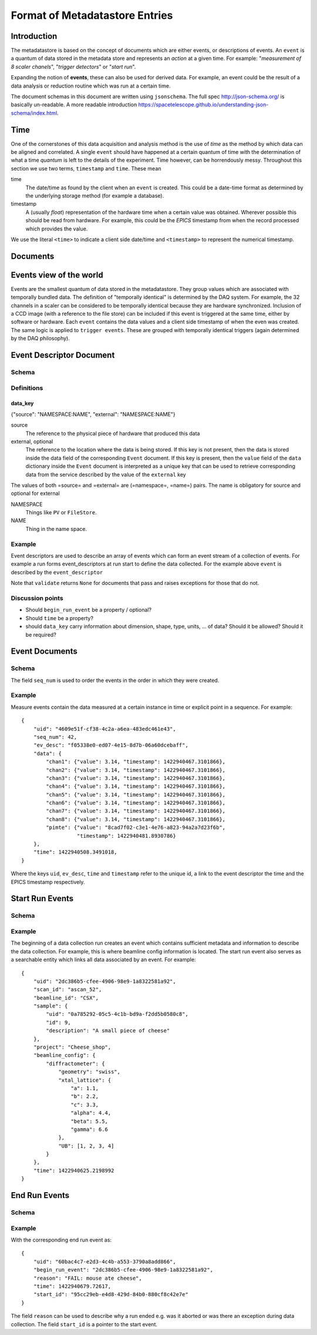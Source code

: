 *******************************
Format of Metadatastore Entries
*******************************

Introduction
============

The metadatastore is based on the concept of documents which are either
events, or descriptions of events.  An ``event`` is a quantum of data
stored in the metadata store and represents an *action* at a given time. For
example: "*measurement of 8 scaler chanels*", "*trigger detectors*" or
"*start run*".

Expanding the notion of **events**, these can also be used for derived data.
For example, an event could be the result of a data analysis or reduction
routine which was run at a certain time.

The document schemas in this document are written using ``jsonschema``.  The
full spec http://json-schema.org/ is basically un-readable.  A more readable
introduction https://spacetelescope.github.io/understanding-json-schema/index.html.


.. todo::
    Expand this section




Time
====

One of the cornerstones of this data acquisition and analysis method is the use
of *time* as the method by which data can be aligned and correlated. A single
``event`` should have happened at a certain quantum of time with the
determination of what a time *quantum* is left to the details of the
experiment. Time however, can be horrendously messy. Throughout this
section we use two terms, ``timestamp`` and ``time``. These mean


time
    The date/time as found by the client when an ``event`` is
    created.  This could be a date-time format as determined by the underlying
    storage method (for example a database).

timestamp
   A (usually *float*) representation of the hardware time when a
   certain value was obtained. Wherever possible this should be read from
   hardware. For example, this could be the *EPICS* timestamp from when the
   record processed which provides the value.


We use the literal ``<time>`` to indicate a client side date/time and
``<timestamp>`` to represent the numerical timestamp.

.. todo::
    Add dictionary of reserved keys such as ``timestamp``, ``id``
    Expand for data collection, using event model


Documents
=========

.. graphviz:: document_overview.dot


Events view of the world
========================

Events are the smallest quantum of data stored in the metadatastore. They group
values which are associated with temporally bundled data. The definition of
"temporally identical" is determined by the DAQ system. For example, the 32
channels in a scaler can be considered to be temporally identical because they
are hardware synchronized. Inclusion of a CCD image (with a reference to the
file store) can be included if this event is triggered at the same time, either
by software or hardware.  Each ``event`` contains the data values and a client
side timestamp of when the even was created. The same logic is applied to
``trigger events``. These are grouped with temporally identical triggers (again
determined by the DAQ philosophy).



Event Descriptor Document
=========================
.. highlight:: json

Schema
++++++

.. schema_diff::

    // Proposed
    ev_desc_prop.json
    --
    // as documented
    ev_desc_doc.json
    --

    // As currently (1c2246d) implemented
    ev_desc_impl.json


Definitions
+++++++++++

data_key
~~~~~~~~
{"source": "NAMESPACE:NAME", "external": "NAMESPACE:NAME"}

source
  The reference to the physical piece of hardware that produced this data

external, optional
  The reference to the location where the data is being stored.
  If this key is not present, then the data is stored inside the data
  field of the corresponding ``Event`` document.
  If this key is present, then the ``value`` field of the ``data``
  dictionary inside the ``Event`` document is interpreted as a unique
  key that can be used to retrieve corresponding data from the
  service described by the value of the ``external`` key

The values of both =source= and =external= are (=namespace=, =name=) pairs.
The name is obligatory for source and optional for external

NAMESPACE
   Things like ``PV`` or ``FileStore``.
NAME
   Thing in the name space.



Example
+++++++

Event descriptors are used to describe an array of events which can form an
event stream of a collection of events. For example a run forms
event_descriptors at run start to define the data collected. For the example
above ``event`` is described by the ``event_descriptor``

.. ipython:: python

  import json
  import jsonschema
  ev_desc = {
      "uid": "f05338e0-ed07-4e15-8d7b-06a60dcebaff",
      "keys": {
          "chan1": {"source": "PV:XF:23ID1-ES{Sclr:1}.S1", "dtype": "number", "shape": None},
          "chan2": {"source": "PV:XF:23ID1-ES{Sclr:1}.S2", "dtype": "number", "shape": None},
          "chan3": {"source": "PV:XF:23ID1-ES{Sclr:1}.S3", "dtype": "number", "shape": None},
          "chan4": {"source": "PV:XF:23ID1-ES{Sclr:1}.S4", "dtype": "number", "shape": None},
          "chan5": {"source": "PV:XF:23ID1-ES{Sclr:1}.S5", "dtype": "number", "shape": None},
          "chan6": {"source": "PV:XF:23ID1-ES{Sclr:1}.S6", "dtype": "number", "shape": None},
          "chan7": {"source": "PV:XF:23ID1-ES{Sclr:1}.S7", "dtype": "number", "shape": None},
          "chan8": {"source": "PV:XF:23ID1-ES{Sclr:1}.S8", "dtype": "number", "shape": None},
          "pimte": {"source": "CCD:name_of_detector", "external": "FILESTORE",
                    "dtype": "array", "shape": [1254, 2014]}
      },
      "begin_run_event": "2dc386b5-cfee-4906-98e9-1a8322581a92",
      "time": 1422940263.7583334,
  }
  with open('source/arch/ev_desc_prop.json') as fin:
      schema_prop = json.load(fin)

  jsonschema.validate(ev_desc, schema_prop) is None

Note that ``validate`` returns ``None`` for documents that pass and raises
exceptions for those that do not.

Discussion points
+++++++++++++++++

- Should ``begin_run_event`` be a property / optional?
- Should ``time`` be a property?
- should ``data_key`` carry information about dimension, shape, type, units, ... of data? Should it be allowed?  Should it be required?

Event Documents
===============

Schema
++++++
.. schema_diff::
  // As documented

  {
      "definitions": {
          "data": {
              "properties": {
                  "timestamp": {
                      "type": "number"
                  },
                  "value": {
                      "type": [
                          "string",
                          "number"
                      ]
                  }
              },
              "required": [
                  "value",
                  "timestamp"
              ],
              "type": "object"
          }
      },
      "properties": {
          "data": {
              "additionalProperties": {
                  "$ref": "#/definitions/data"
              },
              "type": "object"
          },
          "ev_desc": {
              "type": "string"
          },
          "seq_num": {
              "type": "number"
          },
          "time": {
              "type": "number"
          },
          "uid": {
              "type": "string"
          }
      },
      "required": [
          "uid",
          "data",
          "time",
          "ev_desc"
      ],
      "type": "object"
  }
  --

  // As implemented

  {
      "definitions": {
          "data": {
              "properties": {
                  "timestamp": {
                      "type": "number"
                  },
                  "value": {
                      "type": [
                          "string",
                          "number"
                      ]
                  }
              },
              "required": [
                  "value",
                  "timestamp"
              ],
              "type": "object"
          }
      },
      "properties": {
          "data": {
              "additionalProperties": {
                  "$ref": "#/definitions/data"
              },
              "type": "object"
          },
          "descriptor": {
              "type": "string"
          },
          "seq_no": {
              "type": "number"
          },
          "time": {
              "type": "number"
          },
          "time_as_datetime": {
              "type": "string"
          }
      },
      "required": [
          "data",
          "time",
          "descriptor",
	  "seq_no"
      ],
      "type": "object"
  }


The field ``seq_num`` is used to order the events in the order in which they were
created.

Example
+++++++

Measure events contain the data measured at a certain instance in time or
explicit point in a sequence. For example::

    {
        "uid": "4609e51f-cf38-4c2a-a6ea-483edc461e43",
        "seq_num": 42,
        "ev_desc": "f05338e0-ed07-4e15-8d7b-06a60dcebaff",
        "data": {
            "chan1": {"value": 3.14, "timestamp": 1422940467.3101866},
            "chan2": {"value": 3.14, "timestamp": 1422940467.3101866},
            "chan3": {"value": 3.14, "timestamp": 1422940467.3101866},
            "chan4": {"value": 3.14, "timestamp": 1422940467.3101866},
            "chan5": {"value": 3.14, "timestamp": 1422940467.3101866},
            "chan6": {"value": 3.14, "timestamp": 1422940467.3101866},
            "chan7": {"value": 3.14, "timestamp": 1422940467.3101866},
            "chan8": {"value": 3.14, "timestamp": 1422940467.3101866},
            "pimte": {"value": "8cad7f02-c3e1-4e76-a823-94a2a7d23f6b",
                      "timestamp": 1422940481.8930786}
        },
        "time": 1422940508.3491018,
    }

Where the keys ``uid``, ``ev_desc``, ``time`` and ``timestamp`` refer to
the unique id, a link to the event descriptor the time and the EPICS timestamp
respectively.


Start Run Events
================


Schema
++++++
.. schema_diff::

  // As documented

  {
      "properties": {
          "beamline_config": {
              "type": "object"
          },
          "project": {
              "type": "string"
          },
          "sample": {
              "type": "object"
          },
	  "beamline_id": {
              "type": "string"
          },
          "scan_id": {
              "type": "string"
          },
          "time": {
              "type": "number"
          },
          "uid": {
              "type": "string"
          }
      },
      "required": [
          "uid",
          "time"
       ],
       "type": "object"
  }
  --


  // As implemented

  {
        "properties": {
          "beamline_config": {
              "type": "object"
          },
          "beamline_id": {
              "type": "string"
          },
          "custom": {
              "type": "object"
          },
          "owner": {
              "type": "string"
          },
          "scan_id": {
              "type": "string"
          },
          "time": {
              "type": "number"
          },
          "time_as_datetime": {
              "type": "string"
          }
      },
      "required": [
         "time",
         "owner",
         "beamline_id"
      ],
      "type": "object"
  }


Example
+++++++

The beginning of a data collection run creates an event which contains
sufficient metadata and information to describe the data collection. For
example, this is where beamline config information is located. The start run
event also serves as a searchable entity which links all data associated by an
event. For example::

    {
        "uid": "2dc386b5-cfee-4906-98e9-1a8322581a92",
        "scan_id": "ascan_52",
        "beamline_id": "CSX",
        "sample": {
            "uid": "0a785292-05c5-4c1b-bd9a-f2dd5b0580c8",
            "id": 9,
            "description": "A small piece of cheese"
        },
        "project": "Cheese_shop",
        "beamline_config": {
            "diffractometer": {
                "geometry": "swiss",
                "xtal_lattice": {
                    "a": 1.1,
                    "b": 2.2,
                    "c": 3.3,
                    "alpha": 4.4,
                    "beta": 5.5,
                    "gamma": 6.6
                },
                "UB": [1, 2, 3, 4]
            }
        },
        "time": 1422940625.2198992
    }



End Run Events
==============

Schema
++++++

.. schema_diff::

  // As Documented

  {
      "properties": {
          "begin_run_event": {
              "type": "string"
          },
          "reason": {
              "type": "string"
          },
          "start_id": {
              "type": "string"
          },
          "time": {
              "type": "number"
          }
      },
      "required": [
          "begin_run_event",
          "timer",
          "start_id"
      ],
      "type": "object"
  }
  --
  // As implemented


  {
      "properties": {
          "begin_run_event": {
              "type": "string"
          },
          "custom": {
              "type": "object"
          },
          "reason": {
              "type": "string"
          },
          "time": {
              "type": "number"
          },
          "time_as_datetime": {
              "type": "string"
          }
      },
      "required": [
          "begin_run_event",
          "time"
      ],
      "type": "object"
  }


Example
+++++++


With the corresponding end run event as::

    {
        "uid": "60bac4c7-e2d3-4c4b-a553-3790a8add866",
        "begin_run_event": "2dc386b5-cfee-4906-98e9-1a8322581a92",
        "reason": "FAIL: mouse ate cheese",
        "time": 1422940679.72617,
        "start_id": "95cc29eb-e4d8-429d-84b0-880cf8c42e7e"
    }

The field ``reason`` can be used to describe why a run ended e.g. was it aborted or
was there an exception during data collection. The field ``start_id`` is a
pointer to the start event.
